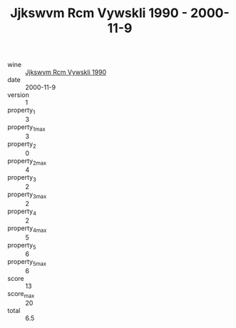 :PROPERTIES:
:ID:                     af3cbf22-652e-485b-8ca8-1240bf8c6df1
:END:
#+TITLE: Jjkswvm Rcm Vywskli 1990 - 2000-11-9

- wine :: [[id:d711271a-3670-4e5b-aaae-4dcf0506fc6d][Jjkswvm Rcm Vywskli 1990]]
- date :: 2000-11-9
- version :: 1
- property_1 :: 3
- property_1_max :: 3
- property_2 :: 0
- property_2_max :: 4
- property_3 :: 2
- property_3_max :: 2
- property_4 :: 2
- property_4_max :: 5
- property_5 :: 6
- property_5_max :: 6
- score :: 13
- score_max :: 20
- total :: 6.5



